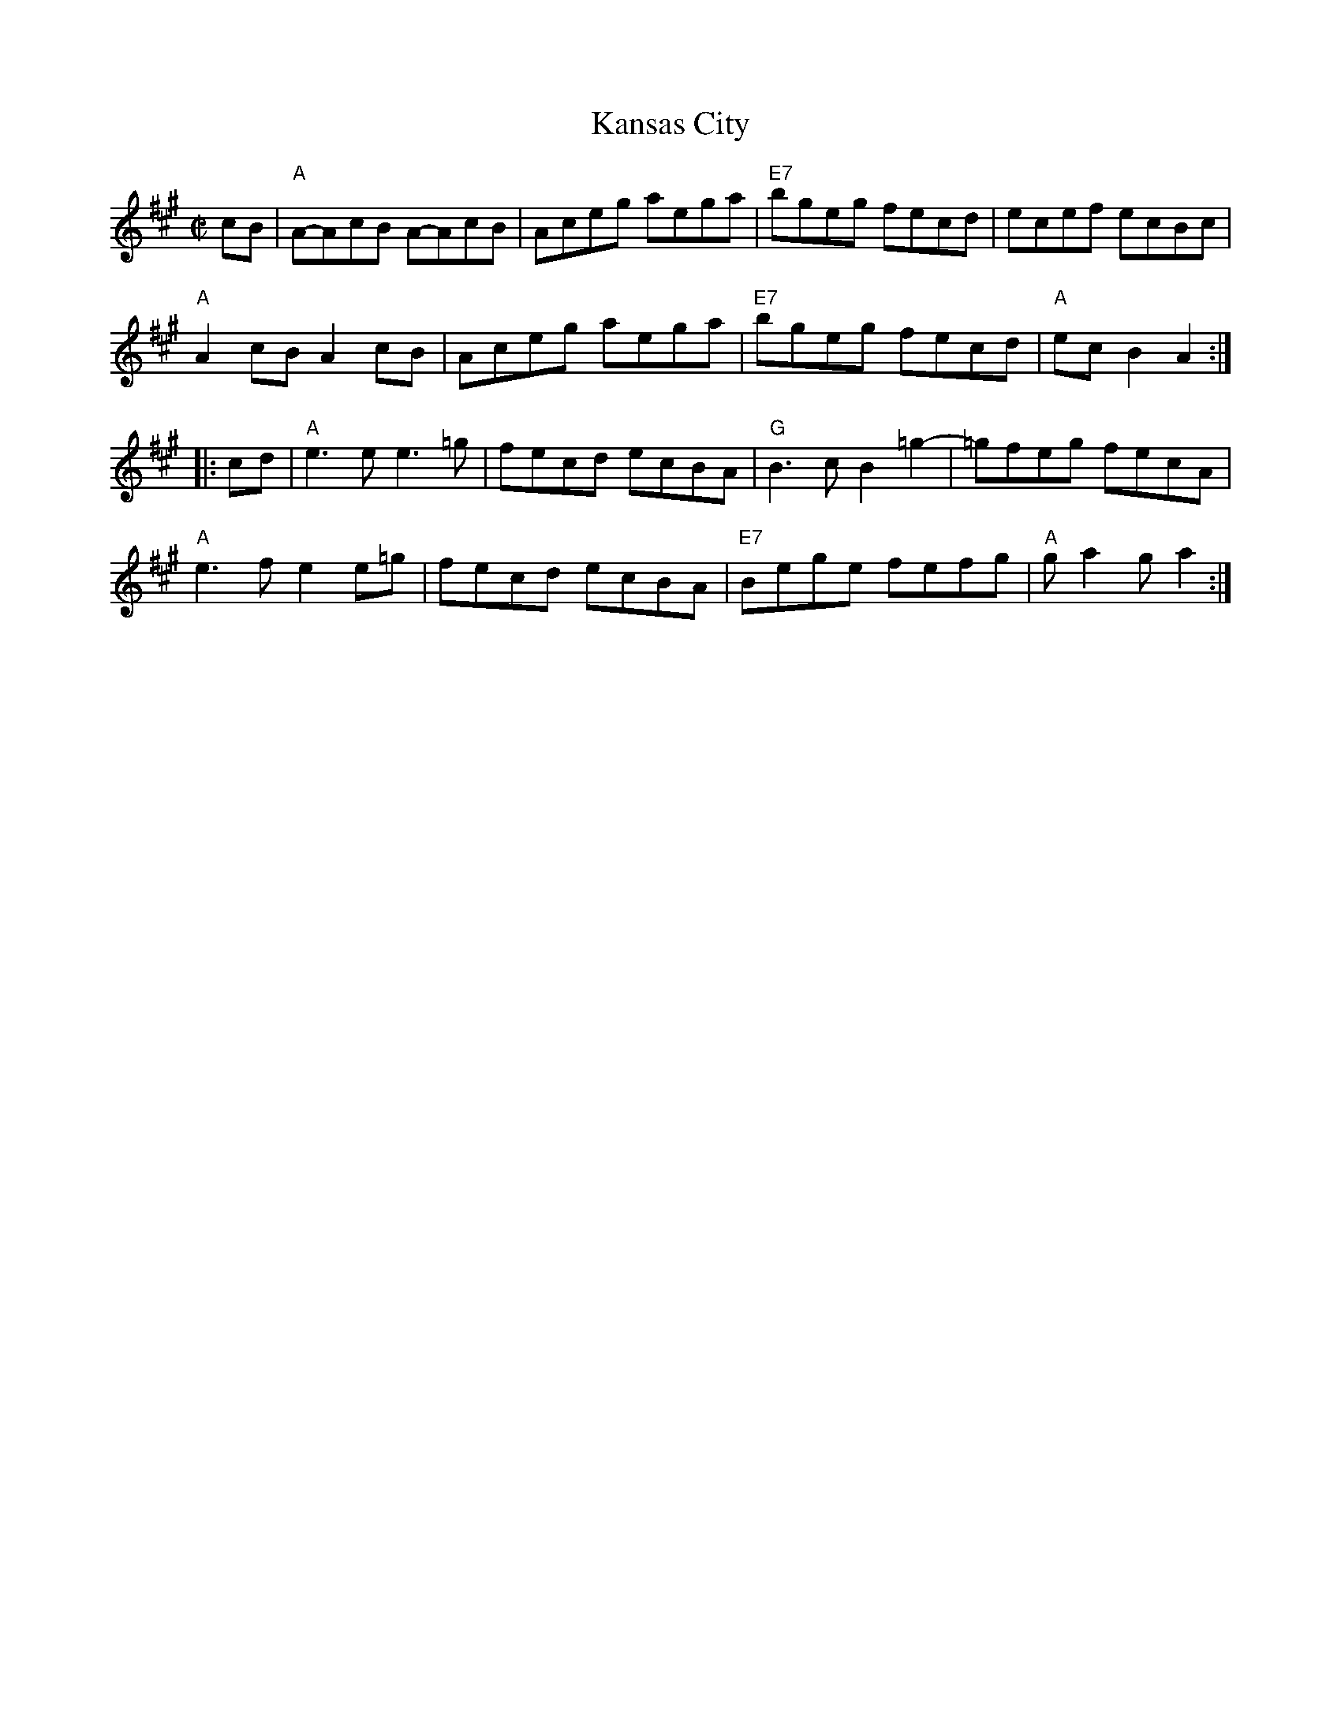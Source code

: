 X: 4
T: Kansas City
I: RJ R-152 A reel
R: reel
Z: transcribed to ABC by Debby Knight
M: C|
L: 1/8
K: A
% begintext ragged
%  The first time, play quarter notes instead of the pairs of eighth notes in the first measure. Make them loud.
% endtext
cB |\
"A"A-AcB A-AcB | Aceg aega | "E7"bgeg fecd | ecef ecBc |
"A"A2cB A2cB | Aceg aega | "E7"bgeg fecd | "A"ecB2 A2 :|
|: cd |\
"A"e3e e3=g | fecd ecBA | "G"B3c B2=g2- | =gfeg fecA |
"A"e3f e2e=g | fecd ecBA | "E7"Bege fefg | "A"ga2g a2 :|
% text 06/16/07
